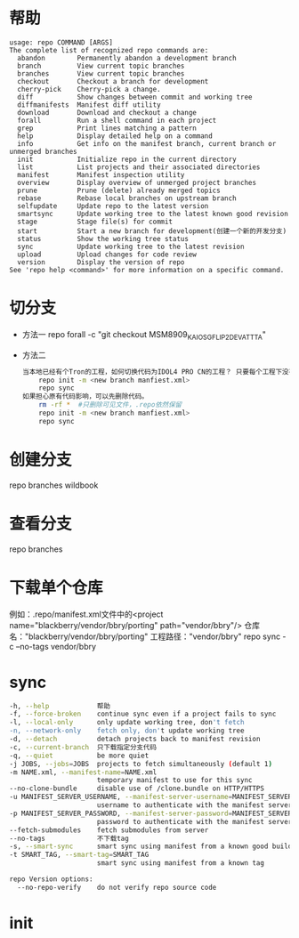 * 帮助
  #+begin_src shell
    usage: repo COMMAND [ARGS]
    The complete list of recognized repo commands are:
      abandon        Permanently abandon a development branch
      branch         View current topic branches
      branches       View current topic branches
      checkout       Checkout a branch for development
      cherry-pick    Cherry-pick a change.
      diff           Show changes between commit and working tree
      diffmanifests  Manifest diff utility
      download       Download and checkout a change
      forall         Run a shell command in each project
      grep           Print lines matching a pattern
      help           Display detailed help on a command
      info           Get info on the manifest branch, current branch or unmerged branches
      init           Initialize repo in the current directory
      list           List projects and their associated directories
      manifest       Manifest inspection utility
      overview       Display overview of unmerged project branches
      prune          Prune (delete) already merged topics
      rebase         Rebase local branches on upstream branch
      selfupdate     Update repo to the latest version
      smartsync      Update working tree to the latest known good revision
      stage          Stage file(s) for commit
      start          Start a new branch for development(创建一个新的开发分支)
      status         Show the working tree status
      sync           Update working tree to the latest revision
      upload         Upload changes for code review
      version        Display the version of repo
    See 'repo help <command>' for more information on a specific command.
  #+end_src
* 切分支
  + 方法一
    repo forall -c "git checkout MSM8909_KAIOS_GFLIP2_DEV_ATT_TA"
  + 方法二
    #+begin_src bash
      当本地已经有个Tron的工程，如何切换代码为IDOL4 PRO CN的工程？ 只要每个工程下没有特殊改动，直接重新repo init新的分支下载即可。
          repo init -m <new branch manfiest.xml>
          repo sync
      如果担心原有代码影响，可以先删除代码。
          rm -rf *  #只删除可见文件，.repo依然保留
          repo init -m <new branch manfiest.xml>
          repo sync
    #+end_src
* 创建分支
  repo branches wildbook
* 查看分支
  repo branches
* 下载单个仓库
  例如：.repo/manifest.xml文件中的<project name="blackberry/vendor/bbry/porting" path="vendor/bbry"/>
  仓库名："blackberry/vendor/bbry/porting"
  工程路径："vendor/bbry"
  repo sync -c --no-tags vendor/bbry
* sync
  #+begin_src bash
      -h, --help            帮助
      -f, --force-broken    continue sync even if a project fails to sync
      -l, --local-only      only update working tree, don't fetch
      -n, --network-only    fetch only, don't update working tree
      -d, --detach          detach projects back to manifest revision
      -c, --current-branch  只下载指定分支代码
      -q, --quiet           be more quiet
      -j JOBS, --jobs=JOBS  projects to fetch simultaneously (default 1)
      -m NAME.xml, --manifest-name=NAME.xml
                            temporary manifest to use for this sync
      --no-clone-bundle     disable use of /clone.bundle on HTTP/HTTPS
      -u MANIFEST_SERVER_USERNAME, --manifest-server-username=MANIFEST_SERVER_USERNAME
                            username to authenticate with the manifest server
      -p MANIFEST_SERVER_PASSWORD, --manifest-server-password=MANIFEST_SERVER_PASSWORD
                            password to authenticate with the manifest server
      --fetch-submodules    fetch submodules from server
      --no-tags             不下载tag
      -s, --smart-sync      smart sync using manifest from a known good build
      -t SMART_TAG, --smart-tag=SMART_TAG
                            smart sync using manifest from a known tag

      repo Version options:
        --no-repo-verify    do not verify repo source code

  #+end_src
* init
